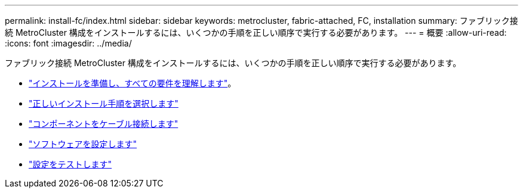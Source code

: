 ---
permalink: install-fc/index.html 
sidebar: sidebar 
keywords: metrocluster, fabric-attached, FC, installation 
summary: ファブリック接続 MetroCluster 構成をインストールするには、いくつかの手順を正しい順序で実行する必要があります。 
---
= 概要
:allow-uri-read: 
:icons: font
:imagesdir: ../media/


[role="lead"]
ファブリック接続 MetroCluster 構成をインストールするには、いくつかの手順を正しい順序で実行する必要があります。

* link:../install-fc/concept_considerations_differences.html["インストールを準備し、すべての要件を理解します"]。
* link:../install-fc/concept_choosing_the_correct_installation_procedure_for_your_configuration_mcc_install.html["正しいインストール手順を選択します"]
* link:../install-fc/task_configure_the_mcc_hardware_components_fabric.html["コンポーネントをケーブル接続します"]
* link:../install-fc/concept_configure_the_mcc_software_in_ontap.html["ソフトウェアを設定します"]
* link:../install-fc/task_test_the_mcc_configuration.html["設定をテストします"]

